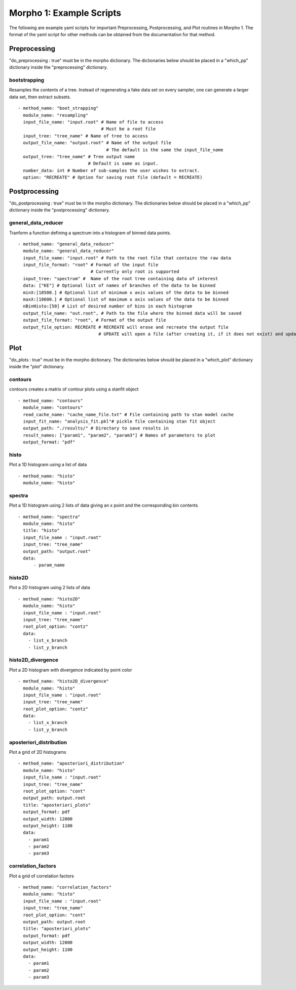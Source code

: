 ========================================
Morpho 1: Example Scripts
========================================

The following are example yaml scripts for important Preprocessing, Postprocessing, and Plot routines in Morpho 1. The format of the yaml script for other methods can be obtained from the documentation for that method.

Preprocessing
-------------

"do\_preprocessing : true" must be in the morpho dictionary. The dictionaries below should be placed in a "which\_pp" dictionary inside the "preprocessing" dictionary.

bootstrapping
~~~~~~~~~~~~~

Resamples the contents of a tree. Instead of regenerating a fake data set on every sampler, one can generate a larger data set, then extract subsets.
::

   - method_name: "boot_strapping"
     module_name: "resampling"
     input_file_name: "input.root" # Name of file to access
                                   # Must be a root file
     input_tree: "tree_name" # Name of tree to access
     output_file_name: "output.root" # Name of the output file
                                     # The default is the same the input_file_name
     output_tree: "tree_name" # Tree output name
                              # Default is same as input.
     number_data: int # Number of sub-samples the user wishes to extract.
     option: "RECREATE" # Option for saving root file (default = RECREATE)

Postprocessing
--------------

"do\_postprocessing : true" must be in the morpho dictionary. The dictionaries below should be placed in a "which\_pp" dictionary inside the "postprocessing" dictionary.

general\_data\_reducer
~~~~~~~~~~~~~~~~~~~~~~

Tranform a function defining a spectrum into a histogram of binned data points.
::
  - method_name: "general_data_reducer"
    module_name: "general_data_reducer"
    input_file_name: "input.root" # Path to the root file that contains the raw data
    input_file_format: "root" # Format of the input file
                              # Currently only root is supported
    input_tree: "spectrum" #  Name of the root tree containing data of interest
    data: ["KE"] # Optional list of names of branches of the data to be binned
    minX:[18500.] # Optional list of minimum x axis values of the data to be binned
    maxX:[18600.] # Optional list of maximum x axis values of the data to be binned
    nBinHisto:[50] # List of desired number of bins in each histogram
    output_file_name: "out.root", # Path to the file where the binned data will be saved
    output_file_format: "root", # Format of the output file
    output_file_option: RECREATE # RECREATE will erase and recreate the output file
                                 # UPDATE will open a file (after creating it, if it does not exist) and update the file.

Plot
----

"do\_plots : true" must be in the morpho dictionary. The dictionaries below should be placed in a "which_plot" dictionary inside the "plot" dictionary.

contours
~~~~~~~~~~~~~~~~

contours creates a matrix of contour plots using a stanfit object
::

  - method_name: "contours"
    module_name: "contours"
    read_cache_name: "cache_name_file.txt" # File containing path to stan model cache
    input_fit_name: "analysis_fit.pkl"# pickle file containing stan fit object
    output_path: "./results/" # Directory to save results in
    result_names: ["param1", "param2", "param3"] # Names of parameters to plot
    output_format: "pdf"

histo
~~~~~~~~~~~~~~~~

Plot a 1D histogram using a list of data
::

  - method_name: "histo"
    module_name: "histo"

spectra
~~~~~~~~~~~~~~~~

Plot a 1D histogram using 2 lists of data giving an x point and the corresponding bin contents
::

  - method_name: "spectra"
    module_name: "histo"
    title: "histo"
    input_file_name : "input.root"
    input_tree: "tree_name"
    output_path: "output.root"
    data:
        - param_name

histo2D
~~~~~~~~~~~~~~~~

Plot a 2D histogram using 2 lists of data
::

  - method_name: "histo2D"
    module_name: "histo"
    input_file_name : "input.root"
    input_tree: "tree_name"
    root_plot_option: "contz"
    data:
      - list_x_branch
      - list_y_branch

histo2D_divergence
~~~~~~~~~~~~~~~~~~

Plot a 2D histogram with divergence indicated by point color
::

  - method_name: "histo2D_divergence"
    module_name: "histo"
    input_file_name : "input.root"
    input_tree: "tree_name"
    root_plot_option: "contz"
    data:
      - list_x_branch
      - list_y_branch

aposteriori_distribution
~~~~~~~~~~~~~~~~~~~~~~~~

Plot a grid of 2D histograms
::

  - method_name: "aposteriori_distribution"
    module_name: "histo"
    input_file_name : "input.root"
    input_tree: "tree_name"
    root_plot_option: "cont"
    output_path: output.root
    title: "aposteriori_plots"
    output_format: pdf
    output_width: 12000
    output_height: 1100
    data:
      - param1
      - param2
      - param3

correlation_factors
~~~~~~~~~~~~~~~~~~~

Plot a grid of correlation factors
::

  - method_name: "correlation_factors"
    module_name: "histo"
    input_file_name : "input.root"
    input_tree: "tree_name"
    root_plot_option: "cont"
    output_path: output.root
    title: "aposteriori_plots"
    output_format: pdf
    output_width: 12000
    output_height: 1100
    data:
      - param1
      - param2
      - param3
